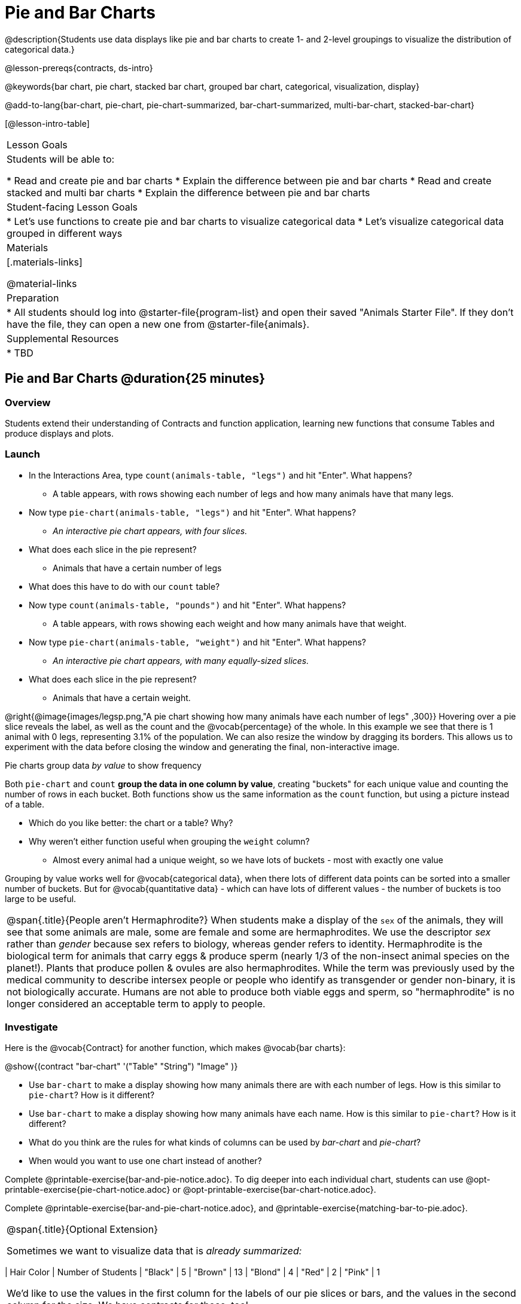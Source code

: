 = Pie and Bar Charts

@description{Students use data displays like pie and bar charts to create 1- and 2-level groupings to visualize the distribution of categorical data.}

@lesson-prereqs{contracts, ds-intro}

@keywords{bar chart, pie chart, stacked bar chart, grouped bar chart, categorical, visualization, display}

@add-to-lang{bar-chart, pie-chart, pie-chart-summarized, bar-chart-summarized, multi-bar-chart, stacked-bar-chart}

[@lesson-intro-table]
|===

| Lesson Goals
| Students will be able to:

* Read and create pie and bar charts
* Explain the difference between pie and bar charts
* Read and create stacked and multi bar charts
* Explain the difference between pie and bar charts

| Student-facing Lesson Goals
|

* Let's use functions to create pie and bar charts to visualize categorical data
* Let's visualize categorical data grouped in different ways

| Materials
|[.materials-links]

@material-links

| Preparation
|
* All students should log into @starter-file{program-list} and open their saved "Animals Starter File". If they don't have the file, they can open a new one from @starter-file{animals}.


| Supplemental Resources
|
* TBD


|===

== Pie and Bar Charts @duration{25 minutes}

=== Overview
Students extend their understanding of Contracts and function application, learning new functions that consume Tables and produce displays and plots.

=== Launch
[.lesson-instruction]
- In the Interactions Area, type `count(animals-table, "legs")` and hit "Enter". What happens?
** A table appears, with rows showing each number of legs and how many animals have that many legs.
- Now type `pie-chart(animals-table, "legs")` and hit "Enter". What happens?
** _An interactive pie chart appears, with four slices._
- What does each slice in the pie represent?
** Animals that have a certain number of legs
- What does this have to do with our `count` table?
- Now type `count(animals-table, "pounds")` and hit "Enter". What happens?
** A table appears, with rows showing each weight and how many animals have that weight.
- Now type `pie-chart(animals-table, "weight")` and hit "Enter". What happens?
** _An interactive pie chart appears, with many equally-sized slices._
- What does each slice in the pie represent?
** Animals that have a certain weight.

@right{@image{images/legsp.png,"A pie chart showing how many animals have each number of legs" ,300}} Hovering over a pie slice reveals the label, as well as the count and the @vocab{percentage} of the whole. In this example we see that there is 1 animal with 0 legs, representing 3.1% of the population. We can also resize the window by dragging its borders. This allows us to experiment with the data before closing the window and generating the final, non-interactive image.

[.lesson-point]
Pie charts group data _by value_ to show frequency

Both `pie-chart` and `count` *group the data in one column by value*, creating "buckets" for each unique value and counting the number of rows in each bucket. Both functions show us the same information as the `count` function, but using a picture instead of a table.

[.lesson-instruction]
- Which do you like better: the chart or a table? Why?
- Why weren't either function useful when grouping the `weight` column?
** Almost every animal had a unique weight, so we have lots of buckets - most with exactly one value

Grouping by value works well for @vocab{categorical data}, when there lots of different data points can be sorted into a smaller number of buckets. But for @vocab{quantitative data} - which can have lots of different values - the number of buckets is too large to be useful.

[.strategy-box, cols="1", grid="none", stripes="none"]
|===

a|
@span{.title}{People aren't Hermaphrodite?}
When students make a display of the `sex` of the animals, they will see that some animals are male, some are female and some are hermaphrodites. We use the descriptor _sex_ rather than _gender_ because sex refers to biology, whereas gender refers to identity. Hermaphrodite is the biological term for animals that carry eggs & produce sperm (nearly 1/3 of the non-insect animal species on the planet!). Plants that produce pollen & ovules are also hermaphrodites. While the term was previously used by the medical community to describe intersex people or people who identify as transgender or gender non-binary, it is not biologically accurate. Humans are not able to produce both viable eggs and sperm, so "hermaphrodite" is no longer considered an acceptable term to apply to people.
|===

=== Investigate

Here is the @vocab{Contract} for another function, which makes @vocab{bar charts}:

@show{(contract "bar-chart" '("Table" "String") "Image" )}


[.lesson-instruction]
- Use `bar-chart` to make a display showing how many animals there are with each number of legs. How is this similar to `pie-chart`? How is it different?
- Use `bar-chart` to make a display showing how many animals have each name. How is this similar to `pie-chart`? How is it different?
- What do you think are the rules for what kinds of columns can be used by _bar-chart_ and _pie-chart_?
- When would you want to use one chart instead of another?

Complete @printable-exercise{bar-and-pie-notice.adoc}. To dig deeper into each individual chart, students can use @opt-printable-exercise{pie-chart-notice.adoc} or @opt-printable-exercise{bar-chart-notice.adoc}.

[.lesson-instruction]
Complete @printable-exercise{bar-and-pie-chart-notice.adoc}, and @printable-exercise{matching-bar-to-pie.adoc}.


[.strategy-box, cols="1a", grid="none", stripes="none"]
|===
| @span{.title}{Optional Extension}

Sometimes we want to visualize data that is _already summarized:_

[.pyret-table,cols="1,1",options="header"]
|===
| Hair Color		| Number of Students
| "Black"			| 5
| "Brown"			| 13
| "Blond"			| 4
| "Red"				| 2
| "Pink"			| 1
|===

We'd like to use the values in the first column for the labels of our pie slices or bars, and the values in the second column for the size. We have contracts for those, too!

@show{(contract "pie-chart-summarized" '("Table" "String" "String") "Image" )}
@show{(contract "bar-chart-summarized" '("Table" "String" "String") "Image" )}

|===

=== Common Misconceptions

* Pie charts and bar charts can show _counts_ or _percentages_ of categorical data. If there are more people with brown hair than blond hair, for example, a pie chart of hair color will have a larger slice or longer bar for "brown" than for "blond". In Pyret, pie charts show percentages, and bar charts show counts.
* A pie chart can only display one categorical variable, but a bar chart might be used to display two or more. Pie charts have a wedge for each represented category. Unlike in bar charts, empty categories will not be included in a pie chart. When comparing bar charts, it is important to read the scales on the y-axes. If the scales do not match, a taller bar may not represent a larger value.
* Bar charts look a lot like another kind of chart - called a "histogram" - which are actually quite different because they display _quantitative_ data, not categorical. This lesson focuses entirely on pie- and bar charts.

=== Synthesize
Confirm that students have correctly matched the displays on @printable-exercise{matching-bar-to-pie.adoc}.
[.lesson-instruction]
--
* What strategies did you use to match the bar charts to the pie charts?
* Which displays do you find it easier to interpret? Why?
* What information is provided in bar charts that is hidden in pie charts?
** _In a bar chart, categories with no values are shown as empty categories, but there are no wedges for categories with 0% on a pie chart._
* Why might this sometimes be problematic?
** _Sample Answer: If a service isn't reaching a sector of the population, it's easier to ignore the issue if that population doesn't get represented in the display._
--

As with the `count` functions, pie and bar charts *group data by value*, sorting it into buckets to show the frequency of each value. If our data is based on sample data from a larger population, we can use these charts to _infer_ the proportion of a whole population that might belong to each category. For example, the distribution of species in our shelter might help us make guesses about the distribution of species in other shelters.

While bars in some bar charts should follow some logical order (alphabetical, small-medium-large, etc), the pie slices and bars can technically be placed in _any_ order, without changing the meaning of the chart.

== Groups and Subgroups @duration{20 minutes}

=== Overview
Students learn how to create stacked and multi bar charts, which allow them to see __groups within groups__ of data.

=== Launch
[.lesson-instruction]
- Take a moment to answer the following questions: How many cats are male? How many cats are female?
** 5 are male, 6 are female
- Is this distribution the same for other species? In other words, do you think there are about as many male dogs as female dogs?

Having groups is great, but sometimes we want to compare __sub-groups across groups__. In this example, we want to compare the distribution of sexes across species.

Fortunately, Pyret has two functions that let us specify a group, and a subgroup:

@show{(contract "stacked-bar-chart" '("Table" "String" "String") "Image" )}
@show{(contract "multi-bar-chart" '("Table" "String" "String") "Image" )}

=== Investigate

[.lesson-instruction]
- Complete @printable-exercise{making-stacked-and-multi.adoc}
- Complete @printable-exercise{stacked-v-multi.adoc}

=== Common Misconceptions


=== Synthesize


== Additional Exercises
- @opt-printable-exercise{bar-chart-notice.adoc}
- @opt-printable-exercise{pie-chart-notice.adoc}
